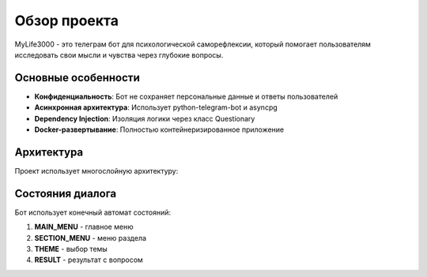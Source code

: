 Обзор проекта
=============

MyLife3000 - это телеграм бот для психологической саморефлексии, который помогает пользователям исследовать свои мысли и чувства через глубокие вопросы.

Основные особенности
-------------------

* **Конфиденциальность**: Бот не сохраняет персональные данные и ответы пользователей
* **Асинхронная архитектура**: Использует python-telegram-bot и asyncpg
* **Dependency Injection**: Изоляция логики через класс Questionary
* **Docker-развертывание**: Полностью контейнеризированное приложение

Архитектура
-----------

Проект использует многослойную архитектуру:

.. mermaid::

   graph TB
       A[Telegram Bot] --> B[Handlers]
       B --> C[Questionary]
       C --> D[Questions Data]
       B --> E[Database]
       E --> F[PostgreSQL]

Состояния диалога
-----------------

Бот использует конечный автомат состояний:

1. **MAIN_MENU** - главное меню
2. **SECTION_MENU** - меню раздела  
3. **THEME** - выбор темы
4. **RESULT** - результат с вопросом